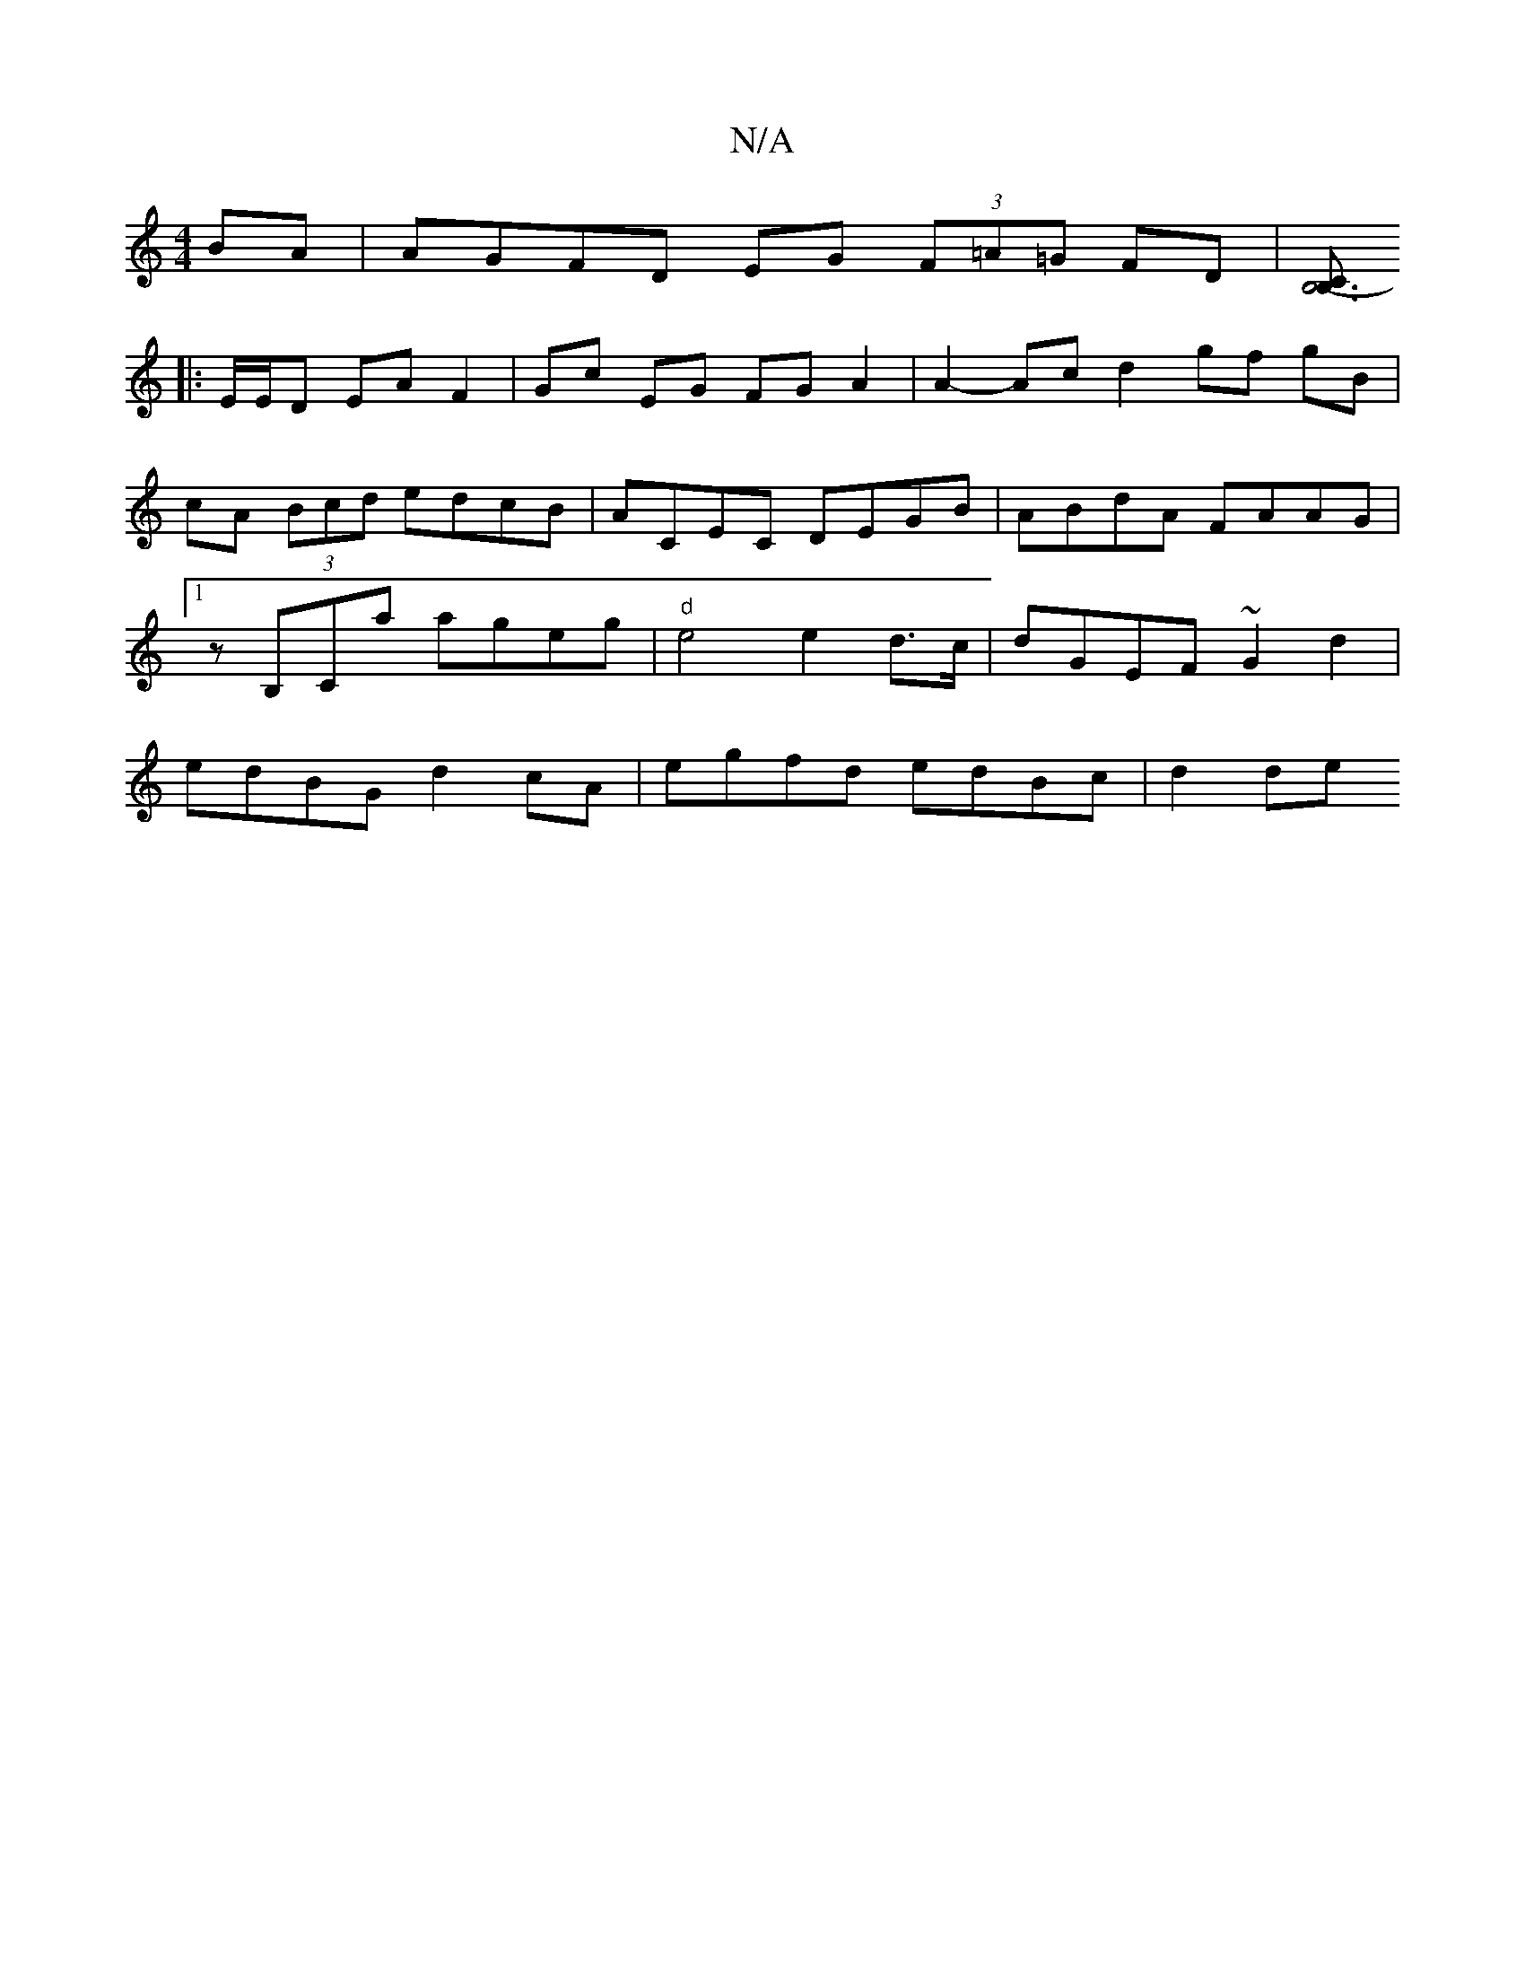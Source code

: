 X:1
T:N/A
M:4/4
R:N/A
K:Cmajor
BA | AGFD EG (3F=A=G FD| [CB,3|B,6-|
|:E/E/D EA F2 | Gc EG FG A2 | A2- Ac d2 gf gB | cA (3Bcd edcB | ACEC DEGB | ABdA FAAG |1 zB,Ca ageg | "d" e4 e2 d>c | dGEF ~G2 d2 | edBG d2 cA | egfd edBc | d2 de 